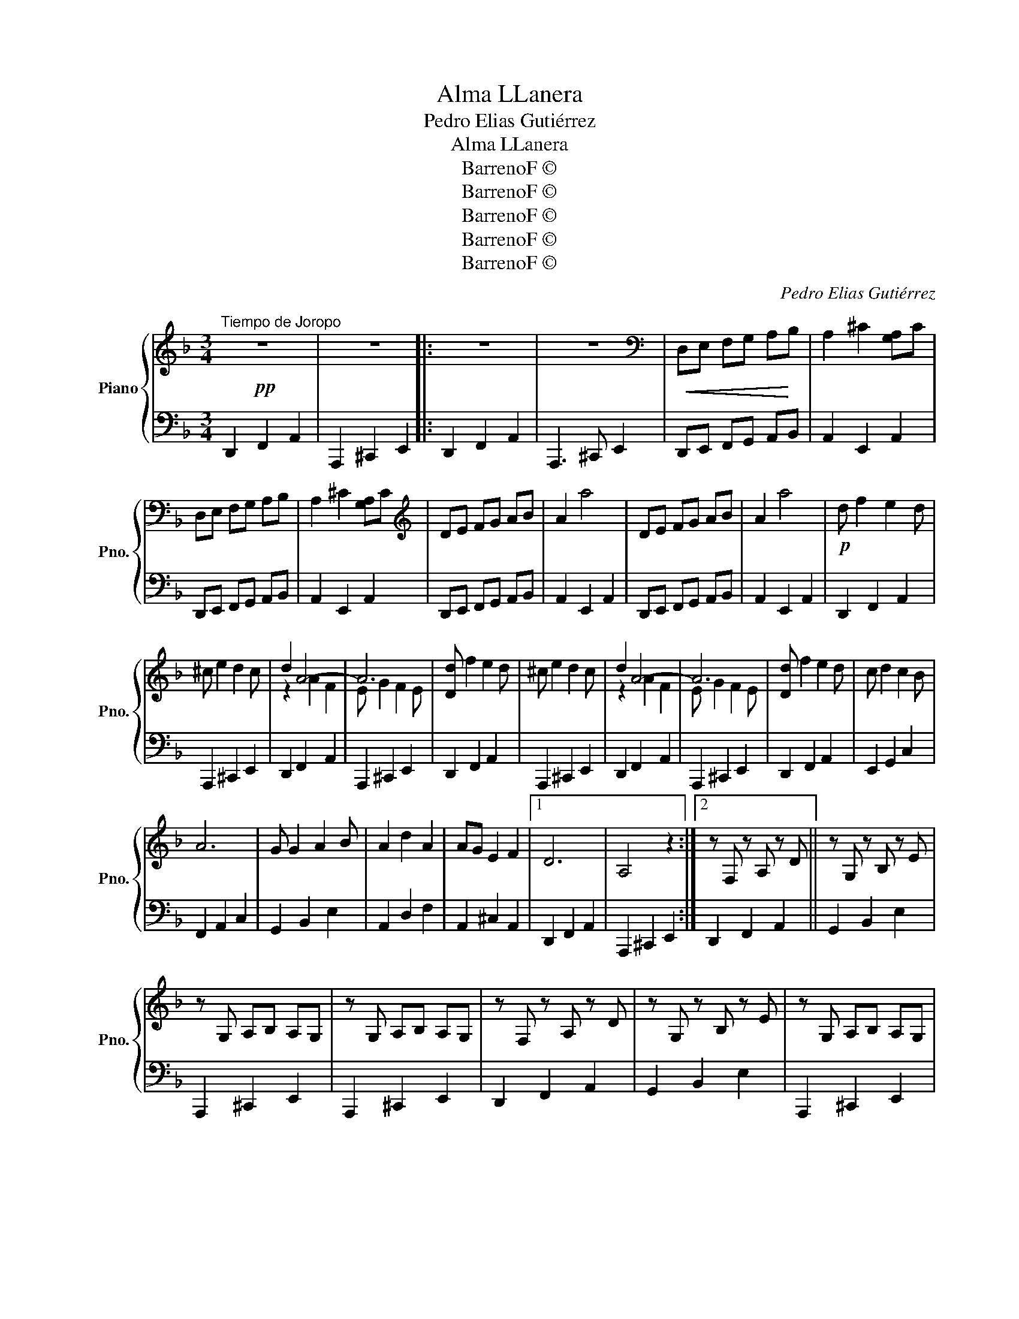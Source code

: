X:1
T:Alma LLanera
T:Pedro Elias Gutiérrez
T:Alma LLanera
T:BarrenoF © 
T:BarrenoF © 
T:BarrenoF © 
T:BarrenoF © 
T:BarrenoF © 
C:Pedro Elias Gutiérrez
Z:BarrenoF ©
%%score { ( 1 3 ) | 2 }
L:1/8
M:3/4
K:F
V:1 treble nm="Piano" snm="Pno."
V:3 treble 
V:2 bass 
V:1
!pp!"^Tiempo de Joropo" z6 | z6 |: z6 | z6 |[K:bass]!<(! D,E, F,G, A,!<)!B, | A,2 ^C2 [G,A,]C | %6
 D,E, F,G, A,B, | A,2 ^C2 [G,A,]C |[K:treble] DE FG AB | A2 a4 | DE FG AB | A2 a4 |!p! d f2 e2 d | %13
 ^c e2 d2 c | d2 A4- | A6 | [Dd] f2 e2 d | ^c e2 d2 c | d2 A4- | A6 | [Dd] f2 e2 d | c d2 c2 B | %22
 A6 | G G2 A2 B | A2 d2 A2 | AG E2 F2 |1 D6 | A,4 z2 :|2 z F, z A, z D || z G, z B, z E | %30
 z G, A,B, A,G, | z G, A,B, A,G, | z F, z A, z D | z G, z B, z E | z G, A,B, A,G, | %35
 z G, A,B, A,G, |: z2 .a2 .A.a | z2 .a2 .A.a | z2 .a2 .A.a | z2 .b2 .B.b | z2 .a2 .A.a | %41
 z ^c eg fe :| z2 A2 [DF]A | z2 B2 [DE]B | z2 A2 [^CE]A | z ^C DG FE | D2 A2 [DF]A | z2 A2 [DF]A |: %48
 [Af][Af] z [Af] [Ge][Fd] | [Ge]2 [Ge]3 z | [Ge][Ge] z [Ge] [Gd][G^c] | [Fd]2 [FA]3 z | %52
 AA z A- c>c | B2 E4 | GG z G A>A | F2- D4 :| AA z A GF | A2 E4 | GG z G FE | D6 | AA z A GF | %61
 A2 E4 | GG z G FE ||[K:D] z F, z A, z D |: z G, z B, z E | z A, CB, A,G, | z A, CB, A,G, | %67
 z F, z A, z D | z G, z B, z E | z A, CB, A,G, | z A, CB, A,G, |!mf! A6- | A6- | A4 A2 | d3 c ed | %75
 f3 e dc | e3 d cB | c6- | c6 | z2 B2 B2 | d3 d dd | c2 A4- | A6 | z2 B2 B2 | d3 d dd | c2 A4- | %86
 A6 | z2 B2 B2 | d3 d dd | A2 A2 AA | B2 G2 GG | A2 F2 z2 | z2 G2 E2 | A6- | A6- | A6- | %96
 A2 G2 E2 ||1 D2 z2 z2 :| D2 z2 z2 | A2 A2 z2 || B2 B2 z2 | c2 c2 z2 | A2 A2 z2 | %103
 [df][Bd] [ce][Ac] [Bd][GB] | [EG]6 | [ce][Ac] [Bd][GB] [Ac][FA] | [DF]6 | z2 [FA]2 ([DF][FA]) | %108
 z2 [GB]2 ([EG][GB]) | z2 [Ac]2 [F-A][Ac] | z2 [FA]2 [D-F][FA] | fd ec dB | c2 [CGA]2 [CGA]2 | %113
 [GB]2 [GA][EG] [CF]E | D2 z2 z2 | [FA][FA] [FA][FA] [EG][DF] | [CA]2 [CE]4 | %117
 [EG][EG] [EG][EG] [DF][CE] | D2 a2 A-a | [FA][FA] [FA][FA] [EG][DF] | [CA]2 [CE]4 | %121
 [EG-][FA] [GB][Ac] [Bd][ce] |!ff! [df]2 [Adf][Adf] [Adf]2 | [Adf]2 [Adf]2 [Adf]2 | [Adf]2 z2 z2 | %125
 [Gce]2 d2 A2 | z2 [FAd][FAd] [FAd]2 | [FAd]2 [FAd]2 [FAd]2 | [FAd]2 x2 z2 | !>![Acea]2 z2 z2 | %130
 !>![dfad']2 z2 z2 |] %131
V:2
 D,,2 F,,2 A,,2 | A,,,2 ^C,,2 E,,2 |: D,,2 F,,2 A,,2 | A,,,3 ^C,, E,,2 | D,,E,, F,,G,, A,,B,, | %5
 A,,2 E,,2 A,,2 | D,,E,, F,,G,, A,,B,, | A,,2 E,,2 A,,2 | D,,E,, F,,G,, A,,B,, | A,,2 E,,2 A,,2 | %10
 D,,E,, F,,G,, A,,B,, | A,,2 E,,2 A,,2 | D,,2 F,,2 A,,2 | A,,,2 ^C,,2 E,,2 | D,,2 F,,2 A,,2 | %15
 A,,,2 ^C,,2 E,,2 | D,,2 F,,2 A,,2 | A,,,2 ^C,,2 E,,2 | D,,2 F,,2 A,,2 | A,,,2 ^C,,2 E,,2 | %20
 D,,2 F,,2 A,,2 | E,,2 G,,2 C,2 | F,,2 A,,2 C,2 | G,,2 B,,2 E,2 | A,,2 D,2 F,2 | A,,2 ^C,2 A,,2 |1 %26
 D,,2 F,,2 A,,2 | A,,,2 ^C,,2 E,,2 :|2 D,,2 F,,2 A,,2 || G,,2 B,,2 E,2 | A,,,2 ^C,,2 E,,2 | %31
 A,,,2 ^C,,2 E,,2 | D,,2 F,,2 A,,2 | G,,2 B,,2 E,2 | A,,,2 ^C,,2 E,,2 | A,,,2 ^C,,2 E,,2 |: %36
 D,,2 F,,2 A,,2 | E,,2 G,,2 A,,2 | F,,2 A,,2 D,2 | G,,2 B,,2 _E,2 | A,,2 ^C,2 =E,2 | %41
 A,,,2 ^C,,2 E,,2 :| D,,2 F,,2 A,,2 | G,,2 B,,2 D,2 | A,,2 ^C,2 E,2 | A,,,2 ^C,,2 E,,2 | %46
 D,,2 F,,2 A,,2 | D,,2 F,,2 A,,2 |: D,,2 F,,2 A,,2 | A,,,2 ^C,,2 E,,2 | A,,,2 ^C,,2 E,,2 | %51
 D,,2 F,,2 A,,2 | ^F,,2 A,,2 D,2 | G,,2 B,,2 D,2 | A,,2 ^C,2 E,2 | D,2 F,2 A,2 :| D,,2 F,,2 A,,2 | %57
 A,,,2 ^C,,2 E,,2 | A,,,2 ^C,,2 E,,2 | D,,2 F,,2 A,,2 | D,,2 F,,2 A,,2 | A,,,2 ^C,,2 E,,2 | %62
 A,,,2 ^C,,2 E,,2 ||[K:D] D,,2 F,,2 A,,2 |: G,,2 B,,2 E,2 | A,,2 C,2 E,2 | A,,2 C,2 E,2 | %67
 D,,2 G,,2 A,,2 | G,,2 B,,2 E,2 | A,,2 C,2 E,2 | A,,2 C,2 E,2 | D,,2 F,,2 A,,2 | E,,2 G,,2 A,,2 | %73
 F,,2 A,,2 D,2 | E,,2 G,,2 B,,D, | D,,2 F,,2 A,,D, | G,,2 B,,2 E,G, | A,,2 C,2 E,2 | A,,2 C,2 E,2 | %79
 G,,2 D,2 G,2 | G,,2 D,2 G,B, | A,,2 C,2 E,2 | A,,2 C,2 E,2 | G,,2 D,2 G,2 | G,,2 D,2 G,-B, | %85
 A,,2 C,2 E,2 | A,,2 C,2 E,2 | G,,2 D,2 G,2 | G,,2 D,2 G,B, | A,,2 C,2 E,A, | G,,2 D,2 G,B, | %91
 F,,2 A,,2 D,A, | E,,2 G,,2 D,A, | D,,2 F,,2 A,,2 | D,,2 F,,2 A,,2 | A,,,2 E,,2 A,,2 | %96
 A,,2 E,2 A,-G, ||1 D,,2 F,,2 A,,2 :| D,,2 F,,2 A,,2 | D,,2 F,,2 A,,2 || G,,2 B,,2 D,2 | %101
 A,,2 C,2 E,2 | D,,2 F,,2 A,,2 | D,,2 F,,2 A,,D, | A,,2 E,2 G,A, | A,,2 E,2 G,A, | D,,2 F,,2 A,,2 | %107
 D,,2 F,,2 A,,2 | G,,2 B,,2 E,2 | A,,2 C,2 E,2 | D,,2 F,,2 A,,2 | D,2 F,2 G,D | A,,2 E,2 G,-A, | %113
 A,,2 E,2 G,A, | D,,2 F,,2 A,,2 | D,2 A,2 A,,A, | C,2 A,2 A,,A, | E,2 A,2 A,,A, | D,2 A,2 A,,A, | %119
 D,2 A,2 A,,A, | C,2 A,2 A,,A, | E,2 A,2 A,,A, | z2 [D,,D,][D,,D,] [D,,D,]2 | %123
 [D,,D,]2 [D,,D,]2 [D,,D,]2 | [D,,D,]2 z2 z2 | [A,,A,]2 z2 z2 | z2 [D,,D,][D,,D,] [D,,D,]2 | %127
 [D,,D,]2 [D,,D,]2 [D,,D,]2 | [D,,D,]2 z2 z2 | [A,,,A,,]2 z2 z2 | [D,,D,]2 z2 z2 |] %131
V:3
 x6 | x6 |: x6 | x6 |[K:bass] x6 | x6 | x6 | x6 |[K:treble] x6 | x6 | x6 | x6 | x6 | x6 | %14
 z2 A2 F2 | E G2 F2 E | x6 | x6 | z2 A2 F2 | E G2 F2 E | x6 | x6 | x6 | x6 | x6 | x6 |1 x6 | x6 :|2 %28
 x6 || x6 | x6 | x6 | x6 | x6 | x6 | x6 |: x6 | x6 | x6 | x6 | x6 | x6 :| x6 | x6 | x6 | x6 | x6 | %47
 x6 |: x6 | x6 | x6 | x6 | x6 | x6 | x6 | x6 :| x6 | x6 | x6 | x6 | x6 | x6 | x6 ||[K:D] x6 |: x6 | %65
 x6 | x6 | x6 | x6 | x6 | x6 | z2 [DF]2 A,D | z2 [EG]2 A,C | z2 [DF]2 A,D | z2 [GA]2 z2 | %75
 z2 [FA]2 z2 | z2 [EG]2 z2 | z2 [CE]2 EG | z2 [CE]E G z | x2 [B,D]2 DG | z2 [GB]2 z2 | %81
 z2 [CA]2 CE | z2 [CG]2 CE | x2 [B,D]2 DG | z2 [GB]2 z2 | z2 [CG]2 CE | z2 [CG]2 CE | %87
 x2 [B,D]2 DG | z2 [GB]2 z2 | z2 [CG]2 z2 | z2 [B,D]2 z2 | z2 [A,D]2 x2 | z4 C2 | z2 [DF]2 A,D | %94
 z2 [DF]2 A,D | z2 [EG]2 A,C | z2 E2 C2 ||1 x F, z A, z D :| x2 [F,A,]2 DF | z2 [DF]2 [DF][FA] || %100
 z2 G2 [EG][GB] | z2 A2 [EG][Ac] | z2 F2 [DF][FA] | x6 | z2 [A,C]2 z2 | x6 | z2 [FA]2 [DF][FA] | %107
 x6 | x6 | x6 | x6 | x6 | x6 | x6 | x2 [FA]2 [DF][FA] | x6 | x6 | x6 | x6 | x6 | x6 | x6 | z2 a4- | %123
 a6- | a2 x2 x2 | x6 | d6- | d6- | x2 z2 x2 | x6 | x6 |] %131

